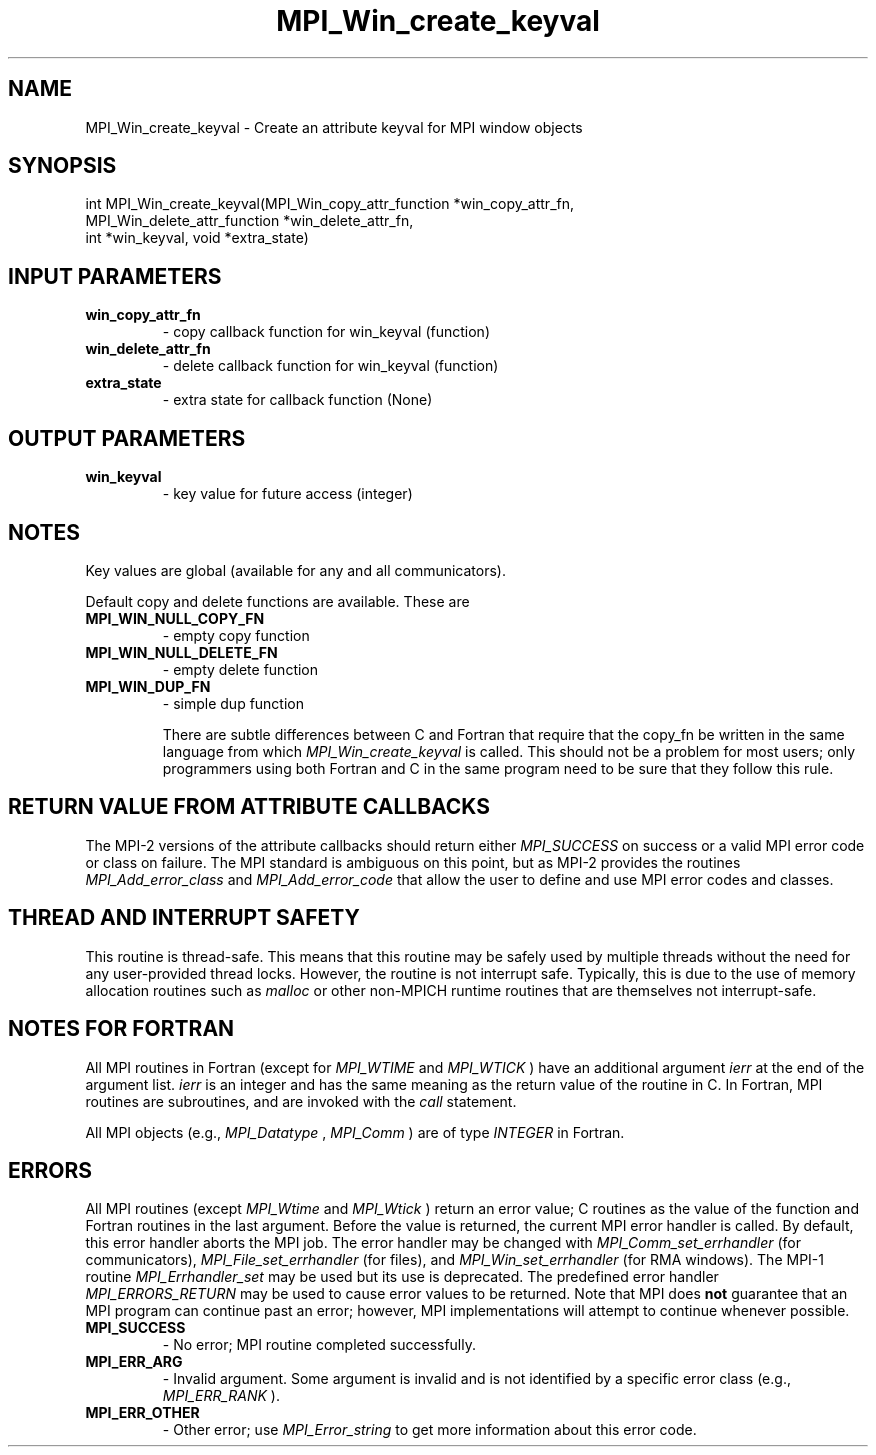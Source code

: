 .TH MPI_Win_create_keyval 3 "1/27/2023" " " "MPI"
.SH NAME
MPI_Win_create_keyval \-  Create an attribute keyval for MPI window objects 
.SH SYNOPSIS
.nf
.fi
.nf
int MPI_Win_create_keyval(MPI_Win_copy_attr_function *win_copy_attr_fn,
MPI_Win_delete_attr_function *win_delete_attr_fn,
int *win_keyval, void *extra_state)
.fi


.SH INPUT PARAMETERS
.PD 0
.TP
.B win_copy_attr_fn 
- copy callback function for win_keyval (function)
.PD 1
.PD 0
.TP
.B win_delete_attr_fn 
- delete callback function for win_keyval (function)
.PD 1
.PD 0
.TP
.B extra_state 
- extra state for callback function (None)
.PD 1

.SH OUTPUT PARAMETERS
.PD 0
.TP
.B win_keyval 
- key value for future access (integer)
.PD 1

.SH NOTES
Key values are global (available for any and all communicators).

Default copy and delete functions are available.  These are
.PD 0
.TP
.B MPI_WIN_NULL_COPY_FN   
- empty copy function
.PD 1
.PD 0
.TP
.B MPI_WIN_NULL_DELETE_FN 
- empty delete function
.PD 1
.PD 0
.TP
.B MPI_WIN_DUP_FN         
- simple dup function
.PD 1

There are subtle differences between C and Fortran that require that the
copy_fn be written in the same language from which 
.I MPI_Win_create_keyval
is called.
This should not be a problem for most users; only programmers using both
Fortran and C in the same program need to be sure that they follow this rule.


.SH RETURN VALUE FROM ATTRIBUTE CALLBACKS
The MPI-2 versions of the attribute callbacks should return either
.I MPI_SUCCESS
on success or a valid MPI error code or class on failure.
The MPI standard is ambiguous on this point, but as MPI-2 provides
the routines 
.I MPI_Add_error_class
and 
.I MPI_Add_error_code
that allow the
user to define and use MPI error codes and classes.

.SH THREAD AND INTERRUPT SAFETY

This routine is thread-safe.  This means that this routine may be
safely used by multiple threads without the need for any user-provided
thread locks.  However, the routine is not interrupt safe.  Typically,
this is due to the use of memory allocation routines such as 
.I malloc
or other non-MPICH runtime routines that are themselves not interrupt-safe.

.SH NOTES FOR FORTRAN
All MPI routines in Fortran (except for 
.I MPI_WTIME
and 
.I MPI_WTICK
) have
an additional argument 
.I ierr
at the end of the argument list.  
.I ierr
is an integer and has the same meaning as the return value of the routine
in C.  In Fortran, MPI routines are subroutines, and are invoked with the
.I call
statement.

All MPI objects (e.g., 
.I MPI_Datatype
, 
.I MPI_Comm
) are of type 
.I INTEGER
in Fortran.

.SH ERRORS

All MPI routines (except 
.I MPI_Wtime
and 
.I MPI_Wtick
) return an error value;
C routines as the value of the function and Fortran routines in the last
argument.  Before the value is returned, the current MPI error handler is
called.  By default, this error handler aborts the MPI job.  The error handler
may be changed with 
.I MPI_Comm_set_errhandler
(for communicators),
.I MPI_File_set_errhandler
(for files), and 
.I MPI_Win_set_errhandler
(for
RMA windows).  The MPI-1 routine 
.I MPI_Errhandler_set
may be used but
its use is deprecated.  The predefined error handler
.I MPI_ERRORS_RETURN
may be used to cause error values to be returned.
Note that MPI does 
.B not
guarantee that an MPI program can continue past
an error; however, MPI implementations will attempt to continue whenever
possible.

.PD 0
.TP
.B MPI_SUCCESS 
- No error; MPI routine completed successfully.
.PD 1
.PD 0
.TP
.B MPI_ERR_ARG 
- Invalid argument.  Some argument is invalid and is not
identified by a specific error class (e.g., 
.I MPI_ERR_RANK
).
.PD 1
.PD 0
.TP
.B MPI_ERR_OTHER 
- Other error; use 
.I MPI_Error_string
to get more information
about this error code. 
.PD 1

